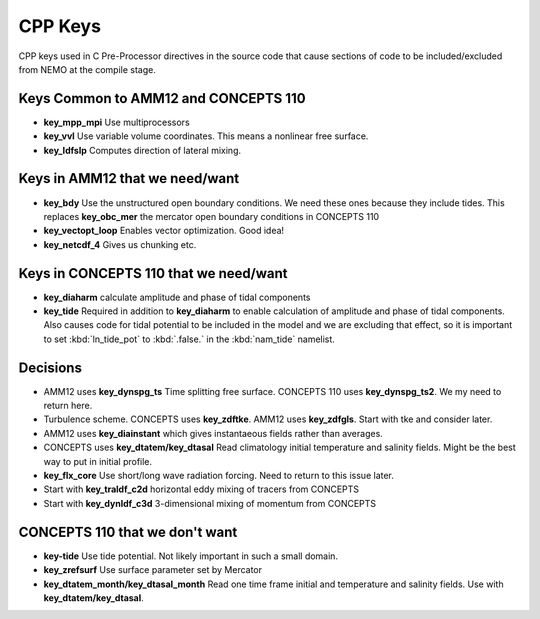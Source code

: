 CPP Keys
========

CPP keys used in C Pre-Processor directives in the source code that cause sections of code to be included/excluded from NEMO at the compile stage.


Keys Common to AMM12 and CONCEPTS 110
-------------------------------------

* **key_mpp_mpi** Use multiprocessors
* **key_vvl** Use variable volume coordinates.  This means a nonlinear free surface.
* **key_ldfslp** Computes direction of lateral mixing.


Keys in AMM12 that we need/want
-------------------------------

* **key_bdy** Use the unstructured open boundary conditions.  We need these ones because they include tides.  This replaces **key_obc_mer** the mercator open boundary conditions in CONCEPTS 110
* **key_vectopt_loop** Enables vector optimization.  Good idea!
* **key_netcdf_4** Gives us chunking etc.


Keys in CONCEPTS 110 that we need/want
--------------------------------------

* **key_diaharm** calculate amplitude and phase of tidal components
* **key_tide** Required in addition to **key_diaharm** to enable calculation of amplitude and phase of tidal components.
  Also causes code for tidal potential to be included in the model and we are excluding that effect,
  so it is important to set :kbd:`ln_tide_pot` to :kbd:`.false.` in the :kbd:`nam_tide` namelist.


Decisions
---------
* AMM12 uses **key_dynspg_ts** Time splitting free surface.  CONCEPTS 110 uses **key_dynspg_ts2**.  We my need to return here.
* Turbulence scheme.  CONCEPTS uses **key_zdftke**.  AMM12 uses **key_zdfgls**.  Start with tke and consider later.
* AMM12 uses **key_diainstant** which gives instantaeous fields rather than averages.
* CONCEPTS uses **key_dtatem/key_dtasal** Read climatology initial temperature and salinity fields.  Might be the best way to put in initial profile.
* **key_flx_core** Use short/long wave radiation forcing.  Need to return to this issue later.
* Start with **key_traldf_c2d** horizontal eddy mixing of tracers from CONCEPTS
* Start with **key_dynldf_c3d** 3-dimensional mixing of momentum from CONCEPTS


CONCEPTS 110 that we don't want
-------------------------------
* **key-tide** Use tide potential.  Not likely important in such a small domain.
* **key_zrefsurf** Use surface parameter set by Mercator
* **key_dtatem_month/key_dtasal_month** Read one time frame initial and temperature and salinity fields.  Use with **key_dtatem/key_dtasal**.
